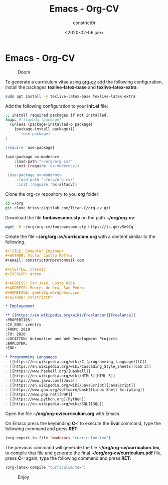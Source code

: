 #+title: Emacs - Org-CV
#+author: constrict0r
#+date: <2020-02-06 jue>

* Emacs - Org-CV

#+CAPTION: Doom
#+NAME:   fig:cooking-with-doom
[[./img/cooking-with-doom.png]]

To generate a curriculum vitae using [[https://titan-c.gitlab.io/org-cv][org-cv]] add the following configuration,
install the packages *texlive-latex-base* and *texlive-latex-extra*:

  #+BEGIN_SRC bash
  sudo apt install -y texlive-latex-base texlive-latex-extra
  #+END_SRC

Add the following configuration to your *init.el* file:

  #+BEGIN_SRC bash
  ;; Install required packages if not installed.
  (mapc #'(lambda (package)
    (unless (package-installed-p package)
      (package-install package)))
        '(use-package)
  )

  (require 'use-package)

  (use-package ox-moderncv
      :load-path "~/org/org-cv/"
      :init (require 'ox-moderncv))

   (use-package ox-moderncv
       :load-path "~/org/org-cv/"
       :init (require 'ox-altacv))
  #+END_SRC

Clone the org-cv repository to you *org* folder:

  #+BEGIN_SRC bash
  cd ~/org
  git clone https://gitlab.com/Titan-C/org-cv.git
  #+END_SRC

Download the file *fontawesome.sty* on the path *~/org/org-cv*:

  #+BEGIN_SRC bash
  wget -O ~/org/org-cv/fontawesome.sty https://is.gd/z5m9Cq
  #+END_SRC

Create the file *~/org/org-cv/curriculum.org* with a content similar
to the following.

  #+BEGIN_SRC org
  #+TITLE: Computer Engineer
  #+AUTHOR: Víctor Castro Mattei
  #+email: constrict0r@protonmail.com

  #+CVSTYLE: classic
  #+CVCOLOR: green

  #+ADDRESS: San José, Costa Rica
  #+ADDRESS: Montes de Oca, San Pedro
  #+HOMEPAGE: geekl0g.wordpress.com
  #+GITHUB: constrict0r

  * Employement

  ** [[https://en.wikipedia.org/wiki/Freelancer][Freelance]]
  :PROPERTIES:
  :CV_ENV: cventry
  :FROM: 2019
  :TO: 2020
  :LOCATION: Automation and Web Development Projects
  :EMPLOYER:
  :END:

  * Programming Languages
  - [[https://en.wikipedia.org/wiki/C_(programming_language)][C]]
  - [[https://en.wikipedia.org/wiki/Cascading_Style_Sheets][CSS 3]]
  - [[https://www.haskell.org][Haskell]]
  - [[https://en.wikipedia.org/wiki/HTML5][HTML 5]]
  - [[https://www.java.com][Java]]
  - [[https://en.wikipedia.org/wiki/JavaScript][JavaScript]]
  - [[https://www.gnu.org/software/bash][Linux Shell Scripting]]
  - [[https://www.php.net][PHP]]
  - [[https://www.python.org][Python]]
  - [[https://en.wikipedia.org/wiki/SQL][SQL]]
  #+END_SRC

Open the file *~/org/org-cv/curriculum.org* with Emacs.

On Emacs press the keybinding **C-:** to execute the **Eval** command, type
the following command and press *RET*:

  #+BEGIN_SRC lisp
  (org-export-to-file 'moderncv "curriculum.tex")
  #+END_SRC

The previous command will generate the file *~/org/org-cv/curriculum.tex*,
to compile that file and generate the final *~/org/org-cv/curriculum.pdf* file,
press **C-:** again, type the following command and press *RET*:

  #+BEGIN_SRC lisp
  (org-latex-compile "curriculum.tex")
  #+END_SRC

#+CAPTION: Enjoy
#+NAME:   fig:Ice Cream
[[./img/ice-cream.png]]
